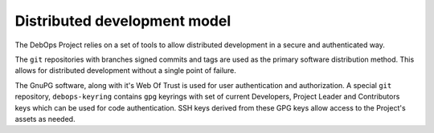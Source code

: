 Distributed development model
=============================

The DebOps Project relies on a set of tools to allow distributed development in
a secure and authenticated way.

The ``git`` repositories with branches signed commits and tags are used as the
primary software distribution method. This allows for distributed development
without a single point of failure.

The GnuPG software, along with it's Web Of Trust is used for user
authentication and authorization. A special ``git`` repository,
``debops-keyring`` contains ``gpg`` keyrings with set of current Developers,
Project Leader and Contributors keys which can be used for code authentication.
SSH keys derived from these GPG keys allow access to the Project's assets as
needed.

